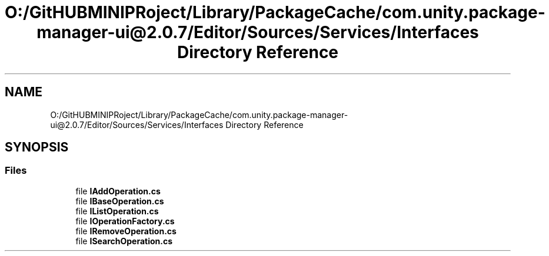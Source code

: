 .TH "O:/GitHUBMINIPRoject/Library/PackageCache/com.unity.package-manager-ui@2.0.7/Editor/Sources/Services/Interfaces Directory Reference" 3 "Sat Jul 20 2019" "Version https://github.com/Saurabhbagh/Multi-User-VR-Viewer--10th-July/" "Multi User Vr Viewer" \" -*- nroff -*-
.ad l
.nh
.SH NAME
O:/GitHUBMINIPRoject/Library/PackageCache/com.unity.package-manager-ui@2.0.7/Editor/Sources/Services/Interfaces Directory Reference
.SH SYNOPSIS
.br
.PP
.SS "Files"

.in +1c
.ti -1c
.RI "file \fBIAddOperation\&.cs\fP"
.br
.ti -1c
.RI "file \fBIBaseOperation\&.cs\fP"
.br
.ti -1c
.RI "file \fBIListOperation\&.cs\fP"
.br
.ti -1c
.RI "file \fBIOperationFactory\&.cs\fP"
.br
.ti -1c
.RI "file \fBIRemoveOperation\&.cs\fP"
.br
.ti -1c
.RI "file \fBISearchOperation\&.cs\fP"
.br
.in -1c
